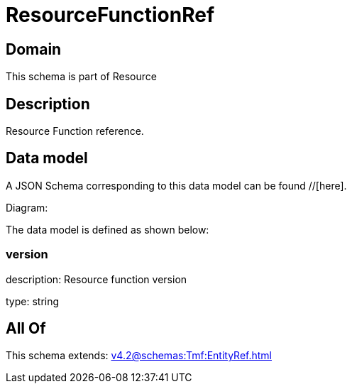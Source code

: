 = ResourceFunctionRef

[#domain]
== Domain

This schema is part of Resource

[#description]
== Description
Resource Function reference.


[#data_model]
== Data model

A JSON Schema corresponding to this data model can be found //[here].

Diagram:


The data model is defined as shown below:


=== version
description: Resource function version

type: string


[#all_of]
== All Of

This schema extends: xref:v4.2@schemas:Tmf:EntityRef.adoc[]
